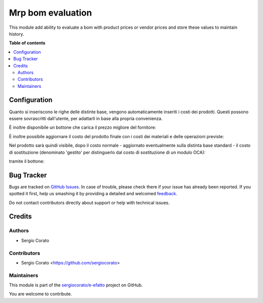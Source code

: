 ==================
Mrp bom evaluation
==================

.. !!!!!!!!!!!!!!!!!!!!!!!!!!!!!!!!!!!!!!!!!!!!!!!!!!!!
   !! This file is generated by oca-gen-addon-readme !!
   !! changes will be overwritten.                   !!
   !!!!!!!!!!!!!!!!!!!!!!!!!!!!!!!!!!!!!!!!!!!!!!!!!!!!

.. |badge1| image:: https://img.shields.io/badge/maturity-Beta-yellow.png
    :target: https://odoo-community.org/page/development-status
    :alt: Beta
.. |badge2| image:: https://img.shields.io/badge/licence-AGPL--3-blue.png
    :target: http://www.gnu.org/licenses/agpl-3.0-standalone.html
    :alt: License: AGPL-3
.. |badge3| image:: https://img.shields.io/badge/github-sergiocorato%2Fe--efatto-lightgray.png?logo=github
    :target: https://github.com/sergiocorato/e-efatto/tree/12.0/mrp_bom_evaluation
    :alt: sergiocorato/e-efatto

|badge1| |badge2| |badge3| 

This module add ability to evaluate a bom with product prices or vendor prices and store these values to maintain history.

**Table of contents**

.. contents::
   :local:

Configuration
=============

Quanto si inseriscono le righe delle distinte base, vengono automaticamente inseriti i costi dei prodotti.
Questi possono essere sovrascritti dall'utente, per adattarli in base alla propria convenienza.

.. image:: https://raw.githubusercontent.com/sergiocorato/e-efatto/12.0/mrp_bom_evaluation/static/description/bom_evaluate.gif
    :alt: Valutazione bom

È inoltre disponibile un bottone che carica il prezzo migliore del fornitore:

.. image:: https://raw.githubusercontent.com/sergiocorato/e-efatto/12.0/mrp_bom_evaluation/static/description/prezzi_fornitori.png
    :alt: Inserimento prezzi fornitori

È inoltre possibile aggiornare il costo del prodotto finale con i costi dei materiali e delle operazioni previste:

.. image:: https://raw.githubusercontent.com/sergiocorato/e-efatto/12.0/mrp_bom_evaluation/static/description/materiali.png
    :alt: Costi materiali

.. image:: https://raw.githubusercontent.com/sergiocorato/e-efatto/12.0/mrp_bom_evaluation/static/description/operazioni.png
    :alt: Costi operazioni

Nel prodotto sarà quindi visibile, dopo il costo normale - aggiornato eventualmente sulla distinta base standard - il costo di sostituzione (denominato 'gestito' per distinguerlo dal costo di sostituzione di un modulo OCA):

.. image:: https://raw.githubusercontent.com/sergiocorato/e-efatto/12.0/mrp_bom_evaluation/static/description/prodotto.png
    :alt: Costo prodotto finale

tramite il bottone:

.. image:: https://raw.githubusercontent.com/sergiocorato/e-efatto/12.0/mrp_bom_evaluation/static/description/aggiorna_costo.png
    :alt: Aggiorna costo


Bug Tracker
===========

Bugs are tracked on `GitHub Issues <https://github.com/sergiocorato/e-efatto/issues>`_.
In case of trouble, please check there if your issue has already been reported.
If you spotted it first, help us smashing it by providing a detailed and welcomed
`feedback <https://github.com/sergiocorato/e-efatto/issues/new?body=module:%20mrp_bom_evaluation%0Aversion:%2012.0%0A%0A**Steps%20to%20reproduce**%0A-%20...%0A%0A**Current%20behavior**%0A%0A**Expected%20behavior**>`_.

Do not contact contributors directly about support or help with technical issues.

Credits
=======

Authors
~~~~~~~

* Sergio Corato

Contributors
~~~~~~~~~~~~

* Sergio Corato <https://github.com/sergiocorato>

Maintainers
~~~~~~~~~~~

This module is part of the `sergiocorato/e-efatto <https://github.com/sergiocorato/e-efatto/tree/12.0/mrp_bom_evaluation>`_ project on GitHub.

You are welcome to contribute.
